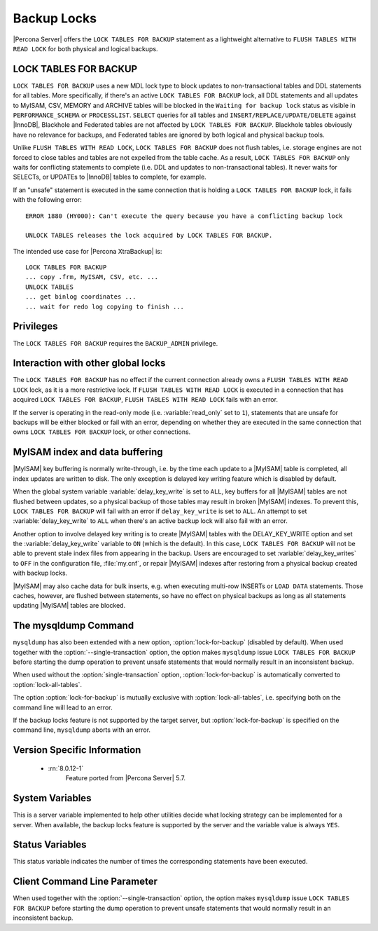 .. _backup_locks:

================================================================================
Backup Locks
================================================================================

|Percona Server| offers the ``LOCK TABLES FOR BACKUP`` statement as a
lightweight alternative to ``FLUSH TABLES WITH READ LOCK`` for both physical and
logical backups.

LOCK TABLES FOR BACKUP
================================================================================

``LOCK TABLES FOR BACKUP`` uses a new MDL lock type to block updates to
non-transactional tables and DDL statements for all tables. More specifically,
if there's an active ``LOCK TABLES FOR BACKUP`` lock, all DDL statements and all
updates to MyISAM, CSV, MEMORY and ARCHIVE tables will be blocked in the
``Waiting for backup lock`` status as visible in ``PERFORMANCE_SCHEMA`` or
``PROCESSLIST``. ``SELECT`` queries for all tables and
``INSERT/REPLACE/UPDATE/DELETE`` against |InnoDB|, Blackhole and Federated
tables are not affected by ``LOCK TABLES FOR BACKUP``. Blackhole tables
obviously have no relevance for backups, and Federated tables are ignored by
both logical and physical backup tools.

Unlike ``FLUSH TABLES WITH READ LOCK``, ``LOCK TABLES FOR BACKUP`` does not
flush tables, i.e. storage engines are not forced to close tables and tables are
not expelled from the table cache. As a result, ``LOCK TABLES FOR BACKUP`` only
waits for conflicting statements to complete (i.e. DDL and updates to
non-transactional tables). It never waits for SELECTs, or UPDATEs to |InnoDB|
tables to complete, for example.

If an "unsafe" statement is executed in the same connection that is holding a
``LOCK TABLES FOR BACKUP`` lock, it fails with the following error: ::

 ERROR 1880 (HY000): Can't execute the query because you have a conflicting backup lock

 UNLOCK TABLES releases the lock acquired by LOCK TABLES FOR BACKUP.

The intended use case for |Percona XtraBackup| is: :: 

  LOCK TABLES FOR BACKUP
  ... copy .frm, MyISAM, CSV, etc. ...
  UNLOCK TABLES
  ... get binlog coordinates ...
  ... wait for redo log copying to finish ...

Privileges
================================================================================

The ``LOCK TABLES FOR BACKUP`` requires the ``BACKUP_ADMIN``
privilege. 

Interaction with other global locks
================================================================================

The ``LOCK TABLES FOR BACKUP`` has no effect if the current connection already
owns a ``FLUSH TABLES WITH READ LOCK`` lock, as it is a more restrictive
lock. If ``FLUSH TABLES WITH READ LOCK`` is executed in a connection that has
acquired ``LOCK TABLES FOR BACKUP``, ``FLUSH TABLES WITH READ LOCK`` fails with
an error.

If the server is operating in the read-only mode (i.e. :variable:`read_only` set
to ``1``), statements that are unsafe for backups will be either blocked or fail
with an error, depending on whether they are executed in the same connection
that owns ``LOCK TABLES FOR BACKUP`` lock, or other connections.

MyISAM index and data buffering
================================================================================

|MyISAM| key buffering is normally write-through, i.e. by the time each update
to a |MyISAM| table is completed, all index updates are written to disk. The
only exception is delayed key writing feature which is disabled by default.

When the global system variable :variable:`delay_key_write` is set to ``ALL``,
key buffers for all |MyISAM| tables are not flushed between updates, so a
physical backup of those tables may result in broken |MyISAM| indexes. To
prevent this, ``LOCK TABLES FOR BACKUP`` will fail with an error if
``delay_key_write`` is set to ``ALL``. An attempt to set
:variable:`delay_key_write` to ``ALL`` when there's an active backup lock will
also fail with an error.

Another option to involve delayed key writing is to create |MyISAM| tables with
the DELAY_KEY_WRITE option and set the :variable:`delay_key_write` variable to
``ON`` (which is the default). In this case, ``LOCK TABLES FOR BACKUP`` will not
be able to prevent stale index files from appearing in the backup. Users are
encouraged to set :variable:`delay_key_writes` to ``OFF`` in the configuration
file, :file:`my.cnf`, or repair |MyISAM| indexes after restoring from a physical
backup created with backup locks.

|MyISAM| may also cache data for bulk inserts, e.g. when executing multi-row
INSERTs or ``LOAD DATA`` statements. Those caches, however, are flushed between
statements, so have no effect on physical backups as long as all statements
updating |MyISAM| tables are blocked.

The mysqldump Command
================================================================================

``mysqldump`` has also been extended with a new option,
:option:`lock-for-backup` (disabled by default). When used together with the
:option:`--single-transaction` option, the option makes ``mysqldump`` issue
``LOCK TABLES FOR BACKUP`` before starting the dump operation to prevent unsafe
statements that would normally result in an inconsistent backup.

When used without the :option:`single-transaction` option,
:option:`lock-for-backup` is automatically converted to
:option:`lock-all-tables`.

The option :option:`lock-for-backup` is mutually exclusive with
:option:`lock-all-tables`, i.e. specifying both on the command line will lead to
an error.

If the backup locks feature is not supported by the target server, but
:option:`lock-for-backup` is specified on the command line, ``mysqldump`` aborts
with an error.

Version Specific Information
================================================================================

  * :rn:`8.0.12-1`
        Feature ported from |Percona Server| 5.7.

System Variables
================================================================================

.. variable:: have_backup_locks

     :cli: Yes
     :conf: No
     :scope: Global
     :dyn: No
     :vartype: Boolean
     :default: YES

This is a server variable implemented to help other utilities decide what
locking strategy can be implemented for a server. When available, the backup
locks feature is supported by the server and the variable value is always
``YES``.

Status Variables
================================================================================

.. variable:: Com_lock_tables_for_backup

     :vartype: Numeric
     :scope: Global/Session

This status variable indicates the number of times the corresponding statements
have been executed.

Client Command Line Parameter
================================================================================

.. option:: lock-for-backup

     :cli: Yes
     :scope: Global
     :dyn: No
     :vartype: String
     :default: Off

When used together with the :option:`--single-transaction` option, the option
makes ``mysqldump`` issue ``LOCK TABLES FOR BACKUP`` before starting the dump
operation to prevent unsafe statements that would normally result in an
inconsistent backup.

